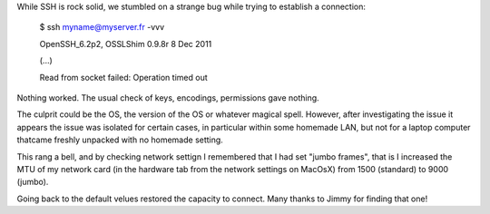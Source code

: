 .. title: SSH says 'Read from socket failed: Operation timed out'
.. slug: 2014-02-10-ssh-says-read-from-socket-failed-operation-timed-out
.. date: 2014/02/10 14:38:18
.. tags: ssh, int
.. link: 
.. description: I report here a strange bug we had in establishing a SSH connection.
.. type: text

While SSH is rock solid, we stumbled on a strange bug while trying to establish a connection:

    $ ssh myname@myserver.fr -vvv

    OpenSSH_6.2p2, OSSLShim 0.9.8r 8 Dec 2011

    (...)

    Read from socket failed: Operation timed out

Nothing worked. The usual check of keys, encodings, permissions gave nothing.

.. TEASER_END

The culprit could be the OS, the version of the OS or whatever magical spell. However, after investigating the issue it appears the issue was isolated for certain cases, in particular within some homemade LAN, but not for a laptop computer thatcame freshly unpacked with no homemade setting.

This rang a bell, and by checking network settign I remembered that I had set "jumbo frames", that is I increased the MTU of my network card (in the hardware tab from the network settings on MacOsX) from 1500 (standard) to 9000 (jumbo).

Going back to the default velues restored the capacity to connect. Many thanks to Jimmy for finding that one!
